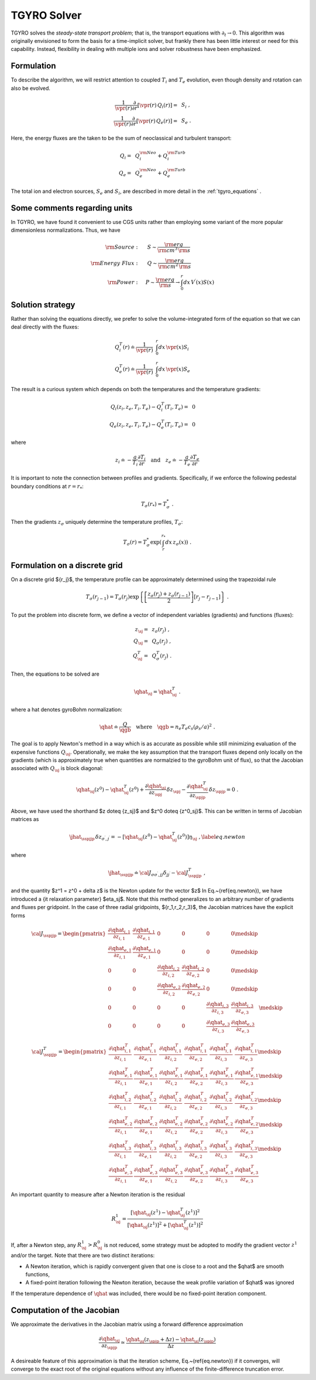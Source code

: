.. _tgyro_solver:

TGYRO Solver
~~~~~~~~~~~~

.. |vpr| mathmacro:: V^\prime
.. |qgb| mathmacro:: Q_{\rm GB}
.. |qhat| mathmacro:: \widehat{Q}
.. |jhat| mathmacro:: \widehat{{\cal J}}
.. |sj| mathmacro:: {\sigma,j}
.. |sspjjp| mathmacro:: {\sigma\sigma^\prime,jj^\prime}
.. |spjp| mathmacro:: {\sigma^\prime,j^\prime}
.. |spj| mathmacro:: {\sigma^\prime,j}
.. |medskip| mathmacro:: ~
		     
TGYRO solves the *steady-state transport problem*; that is, the transport
equations with :math:`\partial_t \rightarrow 0`.  This algorithm was originally
envisioned to form the basis for a time-implicit solver, but frankly there has
been little interest or need for this capability.  Instead, flexibility in
dealing with multiple ions and solver robustness have been emphasized.

Formulation
-----------

To describe the algorithm, we will restrict attention to coupled :math:`T_i`
and :math:`T_e` evolution, even though density and rotation can also be
evolved.
   
.. math::
   \begin{align}
   \frac{1}{\vpr(r)} \frac{\partial}{\partial r} \left[ 
   \vpr(r) \,  Q_i(r) \right] = &~S_i \; , \\ 
   \frac{1}{\vpr(r)} \frac{\partial}{\partial r} \left[ 
   \vpr(r) \, Q_e(r) \right] = &~S_e \; .
   \end{align}

Here, the energy fluxes are the taken to be the sum of neoclassical and turbulent
transport:

.. math::
   \begin{align}
   Q_i = & ~Q_i^{\rm Neo} + Q_i^{\rm Turb} \\ 
   Q_e = & ~Q_e^{\rm Neo} + Q_e^{\rm Turb} 
   \end{align}
   
The total ion and electron sources, :math:`S_e` and :math:`S_i`, are described in more
detail in the :ref:`tgyro_equations` .
   
   
Some comments regarding units
-----------------------------

In TGYRO, we have found it convenient to use CGS units rather than employing some variant of the more
popular dimensionless normalizations.  Thus, we have

.. math::
   \begin{align}
   {\rm Source}: \quad &~ S \sim \frac{{\rm erg}}{{\rm cm}^3 \, {\rm s}} \\
   {\rm Energy~Flux}: \quad &~ Q \sim \frac{{\rm erg}}{{\rm cm}^2 \, {\rm s}} \\
   {\rm Power}: \quad & P \sim  \frac{{\rm erg}}{{\rm s}} \rightarrow 
   \int_0^r dx \, V^\prime(x) S(x) 
   \end{align}

   
Solution strategy
-----------------

Rather than solving the equations directly, we prefer to solve the volume-integrated form
of the equation so that we can deal directly with the fluxes:

.. math::
   \begin{align}
   Q_i^T(r) \doteq \frac{1}{\vpr(r)} & ~\int_0^r dx \, \vpr(x) S_i \\ 
   Q_e^T(r) \doteq \frac{1}{\vpr(r)} & ~\int_0^r dx \, \vpr(x) S_e  
   \end{align}

The result is a curious system which depends on both the temperatures and the
temperature gradients:

.. math::
   \begin{align}
   Q_i(z_i,z_e,T_i,T_e) - Q_i^T(T_i,T_e) = &~0 \\
   Q_e(z_i,z_e,T_i,T_e) - Q_e^T(T_i,T_e) = &~0
   \end{align}

where

.. math::
   \begin{equation}
   z_i \doteq - \frac{a}{T_i} \frac{\partial T_i}{\partial r} 
   \quad\mbox{and}\quad 
   z_e \doteq - \frac{a}{T_e} \frac{\partial T_e}{\partial r}
   \end{equation}

It is important to note the connection between profiles and gradients.  Specifically, if we enforce the following pedestal 
boundary conditions at :math:`r=r_*`:

.. math::
   \begin{equation}
   T_\sigma(r_*) = T_\sigma^* \; .
   \end{equation}

Then the gradients :math:`z_\sigma` uniquely determine the temperature profiles, :math:`T_\sigma`:

.. math::

   \begin{equation}
   T_\sigma(r) = T_\sigma^* 
   \exp\left( \int_r^{r_*} dx \, z_\sigma(x) \right) \; .
   \end{equation}

Formulation on a discrete grid
------------------------------

On a discrete grid $\{r_j\}$, the temperature profile can be approximately determined using the trapezoidal rule 

.. math::
   \begin{equation}
   T_\sigma(r_{j-1}) = T_\sigma(r_j) \exp \left\{
   \left[ \frac{z_\sigma(r_j)+z_\sigma(r_{j-1})}{2} \right]
   \left[ r_j-r_{j-1} \right] \right\} \; .
   \end{equation}

To put the problem into discrete form, we define a vector of 
independent variables (gradients) and functions (fluxes):

.. math::
   \begin{align}
   z_\sj = &~ z_\sigma(r_j) \; , \\
   Q_\sj = &~ Q_\sigma(r_j) \; , \\
   Q^T_\sj = &~ Q^T_\sigma(r_j) \; .
   \end{align}

Then, the equations to be solved are

.. math::
   \begin{equation}
   \qhat_\sj = \qhat^T_\sj  \; .
   \end{equation}

where a hat denotes gyroBohm normalization:

.. math::
   \begin{equation}
   \qhat \doteq \frac{Q}{\qgb} 
   \quad \text{where} \quad \qgb = n_e T_e c_s (\rho_s/a)^2 \; .
   \end{equation}

The goal is to apply Newton's method in a way which is as accurate as possible while still
minimizing evaluation of the expensive functions :math:`Q_\sj`.  Operationally, we make the
key assumption that the transport 
fluxes depend only locally on the gradients (which is approximately 
true when quantities are normalzied to the gyroBohm unit of flux), 
so that the Jacobian associated with :math:`Q_\sj` is block diagonal:

.. math::
   \begin{equation}
   \qhat_\sj(z^0) - \qhat^T_\sj(z^0) 
   + \frac{\partial \qhat_\sj}{\partial z_\spj} \,\delta z_\spj 
     - \frac{\partial \qhat^T_\sj}{\partial z_\spjp} \, \delta z_\spjp
       = 0 \; .
       \end{equation}

Above, we have used the shorthand $z \doteq \{z_\sj\}$ and 
$z^0 \doteq \{z^0_\sj\}$.  This can be written in terms of 
Jacobian matrices as

.. math::
   \begin{equation}
   \jhat_{\sspjjp} \, \delta z_{\sigma^\prime,j^\prime} = 
   -\left[ \qhat_\sj(z^0) - \qhat^T_\sj(z^0) \right] \eta_\sj \; ,
   \label{eq.newton}
   \end{equation}

where 

.. math::
   \begin{equation}
   \jhat_\sspjjp \doteq {\cal J}_{\sigma\sigma^\prime,jj} \delta_{jj^\prime}
   -{\cal J}^T_{\sspjjp}\; ,
   \end{equation}

and the quantity $z^1 = z^0 + \delta z$ is the Newton 
update for the vector $z$  In Eq.~(\ref{eq.newton}), we have
introduced a {\it relaxation parameter} $\eta_\sj$. Note that 
this method generalizes 
to an arbitrary number of gradients and fluxes per gridpoint.  
In the case of three radial gridpoints, $\{r_1,r_2,r_3\}$, 
the Jacobian matrices have the explicit forms

.. math::
   \begin{equation}
   {\cal J}_{\sspjjp} = \begin{pmatrix}
   \displaystyle \frac{\partial \qhat_{i,1}}{\partial z_{i,1}} &
   \displaystyle \frac{\partial \qhat_{i,1}}{\partial z_{e,1}} &
   0 & 0 & 0 & 0 \medskip \\
   \displaystyle \frac{\partial \qhat_{e,1}}{\partial z_{i,1}} &
   \displaystyle \frac{\partial \qhat_{e,1}}{\partial z_{e,1}} &
   0 & 0 & 0 & 0 \medskip \\
   0 & 0 &
   \displaystyle \frac{\partial \qhat_{i,2}}{\partial z_{i,2}} &
   \displaystyle \frac{\partial \qhat_{i,2}}{\partial z_{e,2}} &
   0 & 0  \medskip \\
   0 & 0 &
   \displaystyle \frac{\partial \qhat_{e,2}}{\partial z_{i,2}} &
   \displaystyle \frac{\partial \qhat_{e,2}}{\partial z_{e,2}} &
   0 & 0  \medskip \\
   0 & 0 & 0 & 0 &
   \displaystyle \frac{\partial \qhat_{i,3}}{\partial z_{i,3}} &
   \displaystyle \frac{\partial \qhat_{i,3}}{\partial z_{e,3}} &
   \medskip \\
   0 & 0 & 0 & 0 &
   \displaystyle \frac{\partial \qhat_{e,3}}{\partial z_{i,3}} &
   \displaystyle \frac{\partial \qhat_{e,3}}{\partial z_{e,3}} &
   \end{pmatrix}
   \end{equation}

.. math::
   \begin{equation}
   {\cal J}^T_{\sspjjp} = \begin{pmatrix}
   \displaystyle \frac{\partial \qhat^T_{i,1}}{\partial z_{i,1}} &
   \displaystyle \frac{\partial \qhat^T_{i,1}}{\partial z_{e,1}} &
   \displaystyle \frac{\partial \qhat^T_{i,1}}{\partial z_{i,2}} &
   \displaystyle \frac{\partial \qhat^T_{i,1}}{\partial z_{e,2}} &
   \displaystyle \frac{\partial \qhat^T_{i,1}}{\partial z_{i,3}} &
   \displaystyle \frac{\partial \qhat^T_{i,1}}{\partial z_{e,3}} 
   \medskip \\
   \displaystyle \frac{\partial \qhat^T_{e,1}}{\partial z_{i,1}} &
   \displaystyle \frac{\partial \qhat^T_{e,1}}{\partial z_{e,1}} &
   \displaystyle \frac{\partial \qhat^T_{e,1}}{\partial z_{i,2}} &
   \displaystyle \frac{\partial \qhat^T_{e,1}}{\partial z_{e,2}} &
   \displaystyle \frac{\partial \qhat^T_{e,1}}{\partial z_{i,3}} &
   \displaystyle \frac{\partial \qhat^T_{e,1}}{\partial z_{e,3}} 
   \medskip \\
   \displaystyle \frac{\partial \qhat^T_{i,2}}{\partial z_{i,1}} &
   \displaystyle \frac{\partial \qhat^T_{i,2}}{\partial z_{e,1}} &
   \displaystyle \frac{\partial \qhat^T_{i,2}}{\partial z_{i,2}} &
   \displaystyle \frac{\partial \qhat^T_{i,2}}{\partial z_{e,2}} &
   \displaystyle \frac{\partial \qhat^T_{i,2}}{\partial z_{i,3}} &
   \displaystyle \frac{\partial \qhat^T_{i,2}}{\partial z_{e,3}} 
   \medskip \\
   \displaystyle \frac{\partial \qhat^T_{e,2}}{\partial z_{i,1}} &
   \displaystyle \frac{\partial \qhat^T_{e,2}}{\partial z_{e,1}} &
   \displaystyle \frac{\partial \qhat^T_{e,2}}{\partial z_{i,2}} &
   \displaystyle \frac{\partial \qhat^T_{e,2}}{\partial z_{e,2}} &
   \displaystyle \frac{\partial \qhat^T_{e,2}}{\partial z_{i,3}} &
   \displaystyle \frac{\partial \qhat^T_{e,2}}{\partial z_{e,3}} 
   \medskip \\
   \displaystyle \frac{\partial \qhat^T_{i,3}}{\partial z_{i,1}} &
   \displaystyle \frac{\partial \qhat^T_{i,3}}{\partial z_{e,1}} &
   \displaystyle \frac{\partial \qhat^T_{i,3}}{\partial z_{i,2}} &
   \displaystyle \frac{\partial \qhat^T_{i,3}}{\partial z_{e,2}} &
   \displaystyle \frac{\partial \qhat^T_{i,3}}{\partial z_{i,3}} &
   \displaystyle \frac{\partial \qhat^T_{i,3}}{\partial z_{e,3}} 
   \medskip \\
   \displaystyle \frac{\partial \qhat^T_{e,3}}{\partial z_{i,1}} &
   \displaystyle \frac{\partial \qhat^T_{e,3}}{\partial z_{e,1}} &
   \displaystyle \frac{\partial \qhat^T_{e,3}}{\partial z_{i,2}} &
   \displaystyle \frac{\partial \qhat^T_{e,3}}{\partial z_{e,2}} &
   \displaystyle \frac{\partial \qhat^T_{e,3}}{\partial z_{i,3}} &
   \displaystyle \frac{\partial \qhat^T_{e,3}}{\partial z_{e,3}} 
   \end{pmatrix}
   \end{equation}

An important quantity to measure after a Newton iteration is
the residual 

.. math::
   \begin{equation}
   R^1_\sj = \frac{\left[\qhat_\sj(z^1)-\qhat^T_\sj(z^1)\right]^2}{
   \left[\qhat_\sj(z^1)\right]^2+\left[\qhat^T_\sj(z^1)\right]^2}
   \end{equation}

If, after a Newton step, any :math:`R^1_\sj > R^0_\sj` is not reduced, some strategy must be adopted
to modify the gradient vector :math:`z^1` and/or the target. Note that there are two distinct iterations: 

- A Newton iteration, which is rapidly convergent given 
  that one is close to a root and the $\qhat$ are smooth 
  functions, 
- A fixed-point iteration following the Newton iteration,
  because the weak profile variation of $\qhat$ was 
  ignored

If the temperature dependence of :math:`\qhat` was included, there would be no fixed-point iteration component.

Computation of the Jacobian
---------------------------

We approximate the derivatives in the Jacobian 
matrix using a forward difference approximation

.. math::
   \begin{equation}
   \frac{\partial \qhat_\sj}{\partial z_\spjp} \simeq 
   \frac{\qhat_\sj (z_\spjp + \Delta z) -\qhat_\sj (z_\spjp)}{\Delta z} 
   \end{equation}

A desireable feature of this approximation is that the iteration scheme, Eq.~(\ref{eq.newton}) if it converges, 
will converge to the exact root of the original equations without any influence of the finite-difference truncation 
error.
